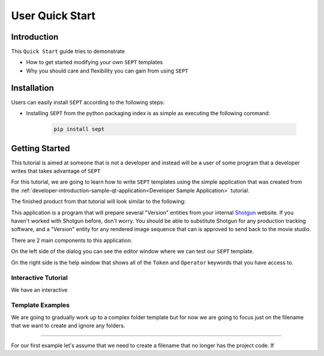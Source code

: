 .. _non-developer-introduction:
===============================
User Quick Start
===============================

Introduction
==============

This ``Quick Start`` guide tries to demonstrate

- How to get started modifying your own ``SEPT`` templates
- Why you should care and flexibility you can gain from using ``SEPT``



Installation
==================

Users can easily install ``SEPT`` according to the following steps:

- Installing ``SEPT`` from the python packaging index is as simple as executing the following command:

    .. code-block:: python

        pip install sept


Getting Started
===============
This tutorial is aimed at someone that is not a developer and instead will be a user of some program that a developer writes that takes advantage of ``SEPT``

For this tutorial, we are going to learn how to write ``SEPT`` templates using the simple application that was created from the :ref:`developer-introduction-sample-qt-application<Developer Sample Application>` tutorial.

The finished product from that tutorial will look similar to the following:

.. image:: ../images/developer_introduction_sample_qt_application_finished.gif
   :width: 600
   :alt: Finished Qt Application from the Sample Qt Application Developer Tutorial

This application is a program that will prepare several "Version" entities from your internal `Shotgun <https://shotgunsoftware.com>`_ website. If you haven't worked with Shotgun before, don't worry. You should be able to substitute Shotgun for any production tracking software, and a "Version" entity for any rendered image sequence that can is approved to send back to the movie studio.

There are 2 main components to this application.

On the left side of the dialog you can see the editor window where we can test our ``SEPT`` template.

.. image:: ../images/developer_introduction_sample_qt_application_preview.png
   :width: 600
   :alt: Highlighting the template editing and preview on the left side of the dialog

On the right side is the help window that shows all of the ``Token`` and ``Operator`` keywords that you have access to.

.. image:: ../images/developer_introduction_sample_qt_application_documentation.png
   :width: 600
   :alt: Highlighting the Documentation help page on the right side of the dialog

Interactive Tutorial
--------------------
We have an interactive

Template Examples
-----------------
We are going to gradually work up to a complex folder template but for now we are going to focus just on the filename that we want to create and ignore any folders.

------------

For our first example let's assume that we need to create a filename that no longer has the project code.
If
